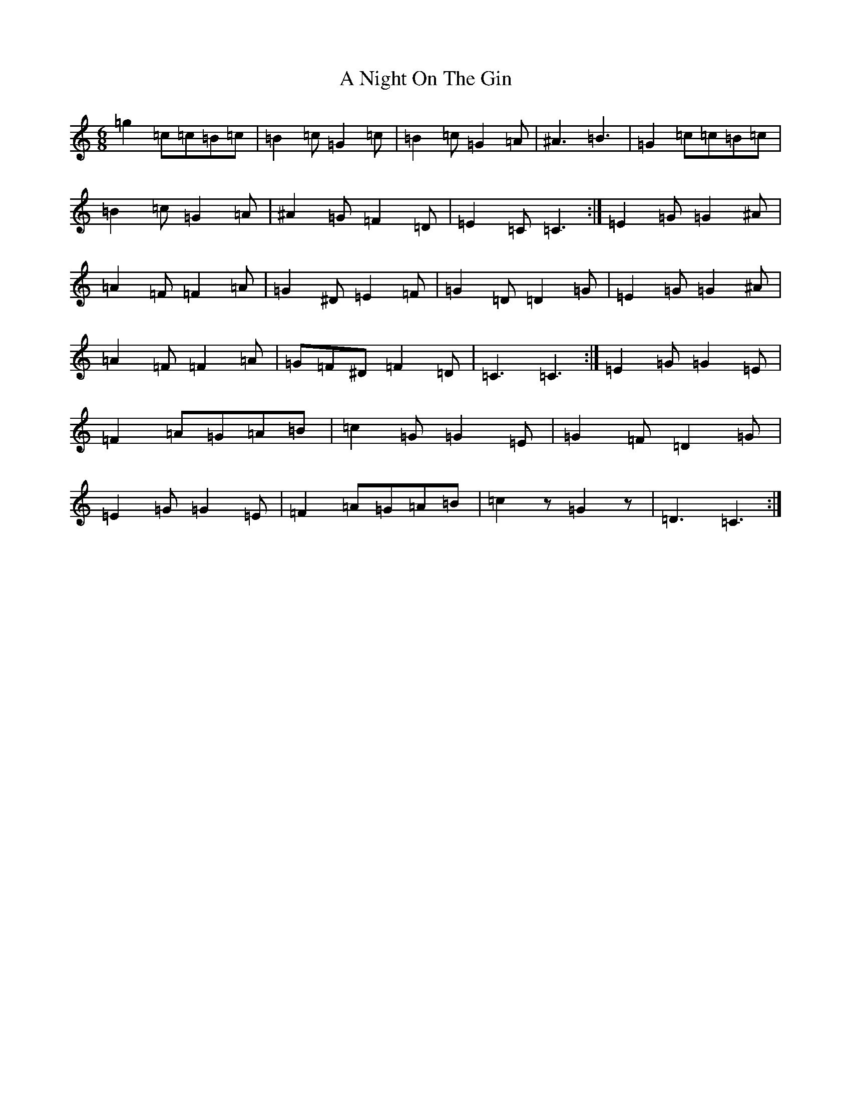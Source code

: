 X: 136
T: A Night On The Gin
S: https://thesession.org/tunes/5056#setting5056
Z: D Major
R: jig
M:6/8
L:1/8
K: C Major
=g2=c=c=B=c|=B2=c=G2=c|=B2=c=G2=A|^A3=B3|=G2=c=c=B=c|=B2=c=G2=A|^A2=G=F2=D|=E2=C=C3:|=E2=G=G2^A|=A2=F=F2=A|=G2^D=E2=F|=G2=D=D2=G|=E2=G=G2^A|=A2=F=F2=A|=G=F^D=F2=D|=C3=C3:|=E2=G=G2=E|=F2=A=G=A=B|=c2=G=G2=E|=G2=F=D2=G|=E2=G=G2=E|=F2=A=G=A=B|=c2z=G2z|=D3=C3:|